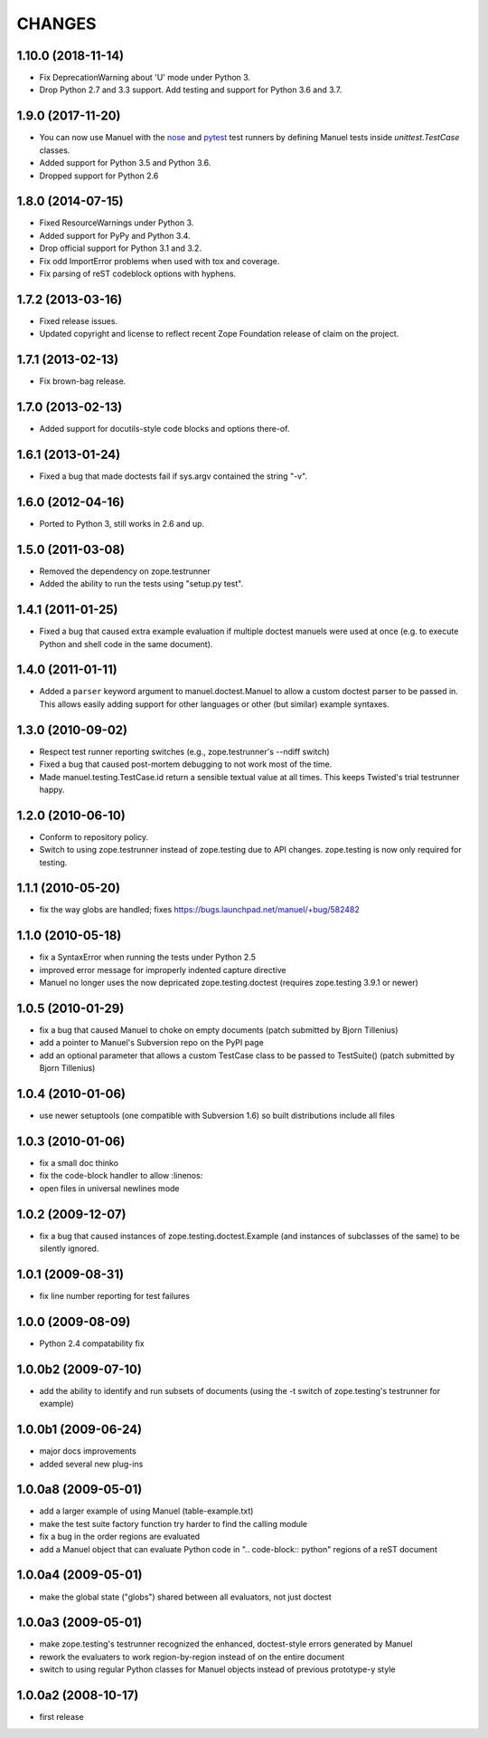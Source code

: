 CHANGES
=======

1.10.0 (2018-11-14)
-------------------

- Fix DeprecationWarning about 'U' mode under Python 3.
- Drop Python 2.7 and 3.3 support. Add testing and support for Python 3.6 and
  3.7.

1.9.0 (2017-11-20)
------------------

- You can now use Manuel with the `nose
  <http://nose.readthedocs.io/en/latest/>`_ and `pytest
  <https://docs.pytest.org/en/latest/>`_ test runners by defining
  Manuel tests inside `unittest.TestCase` classes.
- Added support for Python 3.5 and Python 3.6.
- Dropped support for Python 2.6

1.8.0 (2014-07-15)
------------------

- Fixed ResourceWarnings under Python 3.
- Added support for PyPy and Python 3.4.
- Drop official support for Python 3.1 and 3.2.
- Fix odd ImportError problems when used with tox and coverage.
- Fix parsing of reST codeblock options with hyphens.

1.7.2 (2013-03-16)
------------------

- Fixed release issues.
- Updated copyright and license to reflect recent Zope Foundation release of
  claim on the project.


1.7.1 (2013-02-13)
------------------

- Fix brown-bag release.


1.7.0 (2013-02-13)
------------------

- Added support for docutils-style code blocks and options there-of.


1.6.1 (2013-01-24)
------------------

- Fixed a bug that made doctests fail if sys.argv contained the string "-v".


1.6.0 (2012-04-16)
------------------

- Ported to Python 3, still works in 2.6 and up.


1.5.0 (2011-03-08)
------------------

- Removed the dependency on zope.testrunner
- Added the ability to run the tests using "setup.py test".


1.4.1 (2011-01-25)
------------------

- Fixed a bug that caused extra example evaluation if multiple doctest
  manuels were used at once (e.g. to execute Python and shell code in
  the same document).


1.4.0 (2011-01-11)
------------------

- Added a ``parser`` keyword argument to manuel.doctest.Manuel to
  allow a custom doctest parser to be passed in.  This allows easily
  adding support for other languages or other (but similar) example
  syntaxes.


1.3.0 (2010-09-02)
------------------

- Respect test runner reporting switches (e.g., zope.testrunner's --ndiff
  switch)
- Fixed a bug that caused post-mortem debugging to not work most of the
  time.
- Made manuel.testing.TestCase.id return a sensible textual value
  at all times.  This keeps Twisted's trial testrunner happy.


1.2.0 (2010-06-10)
------------------

- Conform to repository policy.
- Switch to using zope.testrunner instead of zope.testing due to API changes.
  zope.testing is now only required for testing.


1.1.1 (2010-05-20)
------------------

- fix the way globs are handled; fixes
  https://bugs.launchpad.net/manuel/+bug/582482


1.1.0 (2010-05-18)
------------------

- fix a SyntaxError when running the tests under Python 2.5
- improved error message for improperly indented capture directive
- Manuel no longer uses the now depricated zope.testing.doctest (requires
  zope.testing 3.9.1 or newer)


1.0.5 (2010-01-29)
------------------

- fix a bug that caused Manuel to choke on empty documents (patch submitted by
  Bjorn Tillenius)
- add a pointer to Manuel's Subversion repo on the PyPI page
- add an optional parameter that allows a custom TestCase class to be passed to
  TestSuite() (patch submitted by Bjorn Tillenius)


1.0.4 (2010-01-06)
------------------

- use newer setuptools (one compatible with Subversion 1.6) so built
  distributions include all files


1.0.3 (2010-01-06)
------------------

- fix a small doc thinko
- fix the code-block handler to allow :linenos:
- open files in universal newlines mode


1.0.2 (2009-12-07)
------------------

- fix a bug that caused instances of zope.testing.doctest.Example (and
  instances of subclasses of the same) to be silently ignored.


1.0.1 (2009-08-31)
------------------

- fix line number reporting for test failures


1.0.0 (2009-08-09)
------------------

- Python 2.4 compatability fix


1.0.0b2 (2009-07-10)
--------------------

- add the ability to identify and run subsets of documents (using the -t switch
  of zope.testing's testrunner for example)


1.0.0b1 (2009-06-24)
--------------------

- major docs improvements
- added several new plug-ins


1.0.0a8 (2009-05-01)
--------------------

- add a larger example of using Manuel (table-example.txt)
- make the test suite factory function try harder to find the calling
  module
- fix a bug in the order regions are evaluated
- add a Manuel object that can evaluate Python code in
  ".. code-block:: python" regions of a reST document

1.0.0a4 (2009-05-01)
--------------------

- make the global state ("globs") shared between all evaluators, not just
  doctest


1.0.0a3 (2009-05-01)
--------------------

- make zope.testing's testrunner recognized the enhanced, doctest-style
  errors generated by Manuel
- rework the evaluaters to work region-by-region instead of on the
  entire document
- switch to using regular Python classes for Manuel objects instead of
  previous prototype-y style


1.0.0a2 (2008-10-17)
--------------------

- first release
